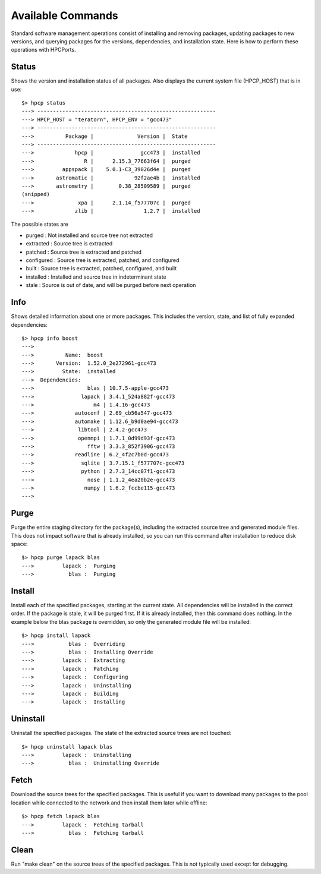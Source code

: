 
.. _command:

Available Commands
==================================

Standard software management operations consist of installing and removing packages, updating packages to new versions, and querying packages for the versions, dependencies, and installation state.  Here is how to perform these operations with HPCPorts.

Status 
--------------------------

Shows the version and installation status of all packages.  Also displays the current system file (HPCP_HOST) that is in use::

	$> hpcp status
	---> ---------------------------------------------------------
	---> HPCP_HOST = "teratorn", HPCP_ENV = "gcc473"
	---> ---------------------------------------------------------
	--->          Package |              Version |  State
	---> ---------------------------------------------------------
	--->             hpcp |               gcc473 |  installed
	--->                R |      2.15.3_77663f64 |  purged
	--->         appspack |    5.0.1-C3_39026d4e |  purged
	--->       astromatic |             92f2ae4b |  installed
	--->       astrometry |        0.38_28509589 |  purged
	(snipped)
	--->              xpa |      2.1.14_f577707c |  purged
	--->             zlib |                1.2.7 |  installed

The possible states are

* purged     : Not installed and source tree not extracted
* extracted  : Source tree is extracted
* patched    : Source tree is extracted and patched
* configured : Source tree is extracted, patched, and configured
* built      : Source tree is extracted, patched, configured, and built
* installed  : Installed and source tree in indeterminant state
* stale      : Source is out of date, and will be purged before next operation

Info
--------------------------

Shows detailed information about one or more packages.  This includes the version, state, and list of fully expanded dependencies::

	$> hpcp info boost
	---> 
	--->          Name:  boost
	--->       Version:  1.52.0_2e272961-gcc473
	--->         State:  installed
	--->  Dependencies:
	--->                 blas | 10.7.5-apple-gcc473
	--->               lapack | 3.4.1_524a882f-gcc473
	--->                   m4 | 1.4.16-gcc473
	--->             autoconf | 2.69_cb56a547-gcc473
	--->             automake | 1.12.6_b9d0ae94-gcc473
	--->              libtool | 2.4.2-gcc473
	--->              openmpi | 1.7.1_0d99d93f-gcc473
	--->                 fftw | 3.3.3_852f3906-gcc473
	--->             readline | 6.2_4f2c7b0d-gcc473
	--->               sqlite | 3.7.15.1_f577707c-gcc473
	--->               python | 2.7.3_14cc07f1-gcc473
	--->                 nose | 1.1.2_4ea20b2e-gcc473
	--->                numpy | 1.6.2_fccbe115-gcc473
	---> 

Purge
---------

Purge the entire staging directory for the package(s), including the extracted source tree and generated module files.  This does not impact software that is already installed, so you can run this command after installation to reduce disk space::

	$> hpcp purge lapack blas
	--->         lapack :  Purging
	--->           blas :  Purging

Install
-----------

Install each of the specified packages, starting at the current state.  All dependencies will be installed in the correct order.  If the package is stale, it will be purged first.  If it is already installed, then this command does nothing.  In the example below the blas package is overridden, so only the generated module file will be installed::

	$> hpcp install lapack
	--->           blas :  Overriding
	--->           blas :  Installing Override
	--->         lapack :  Extracting
	--->         lapack :  Patching
	--->         lapack :  Configuring
	--->         lapack :  Uninstalling
	--->         lapack :  Building
	--->         lapack :  Installing

Uninstall
--------------

Uninstall the specified packages.  The state of the extracted source trees are not touched::

	$> hpcp uninstall lapack blas
	--->         lapack :  Uninstalling
	--->           blas :  Uninstalling Override

Fetch
----------

Download the source trees for the specified packages.  This is useful if you want to download many packages to the pool location while connected to the network and then install them later while offline::

	$> hpcp fetch lapack blas
	--->         lapack :  Fetching tarball
	--->           blas :  Fetching tarball

Clean
----------

Run "make clean" on the source trees of the specified packages.  This is not typically used except for debugging.


